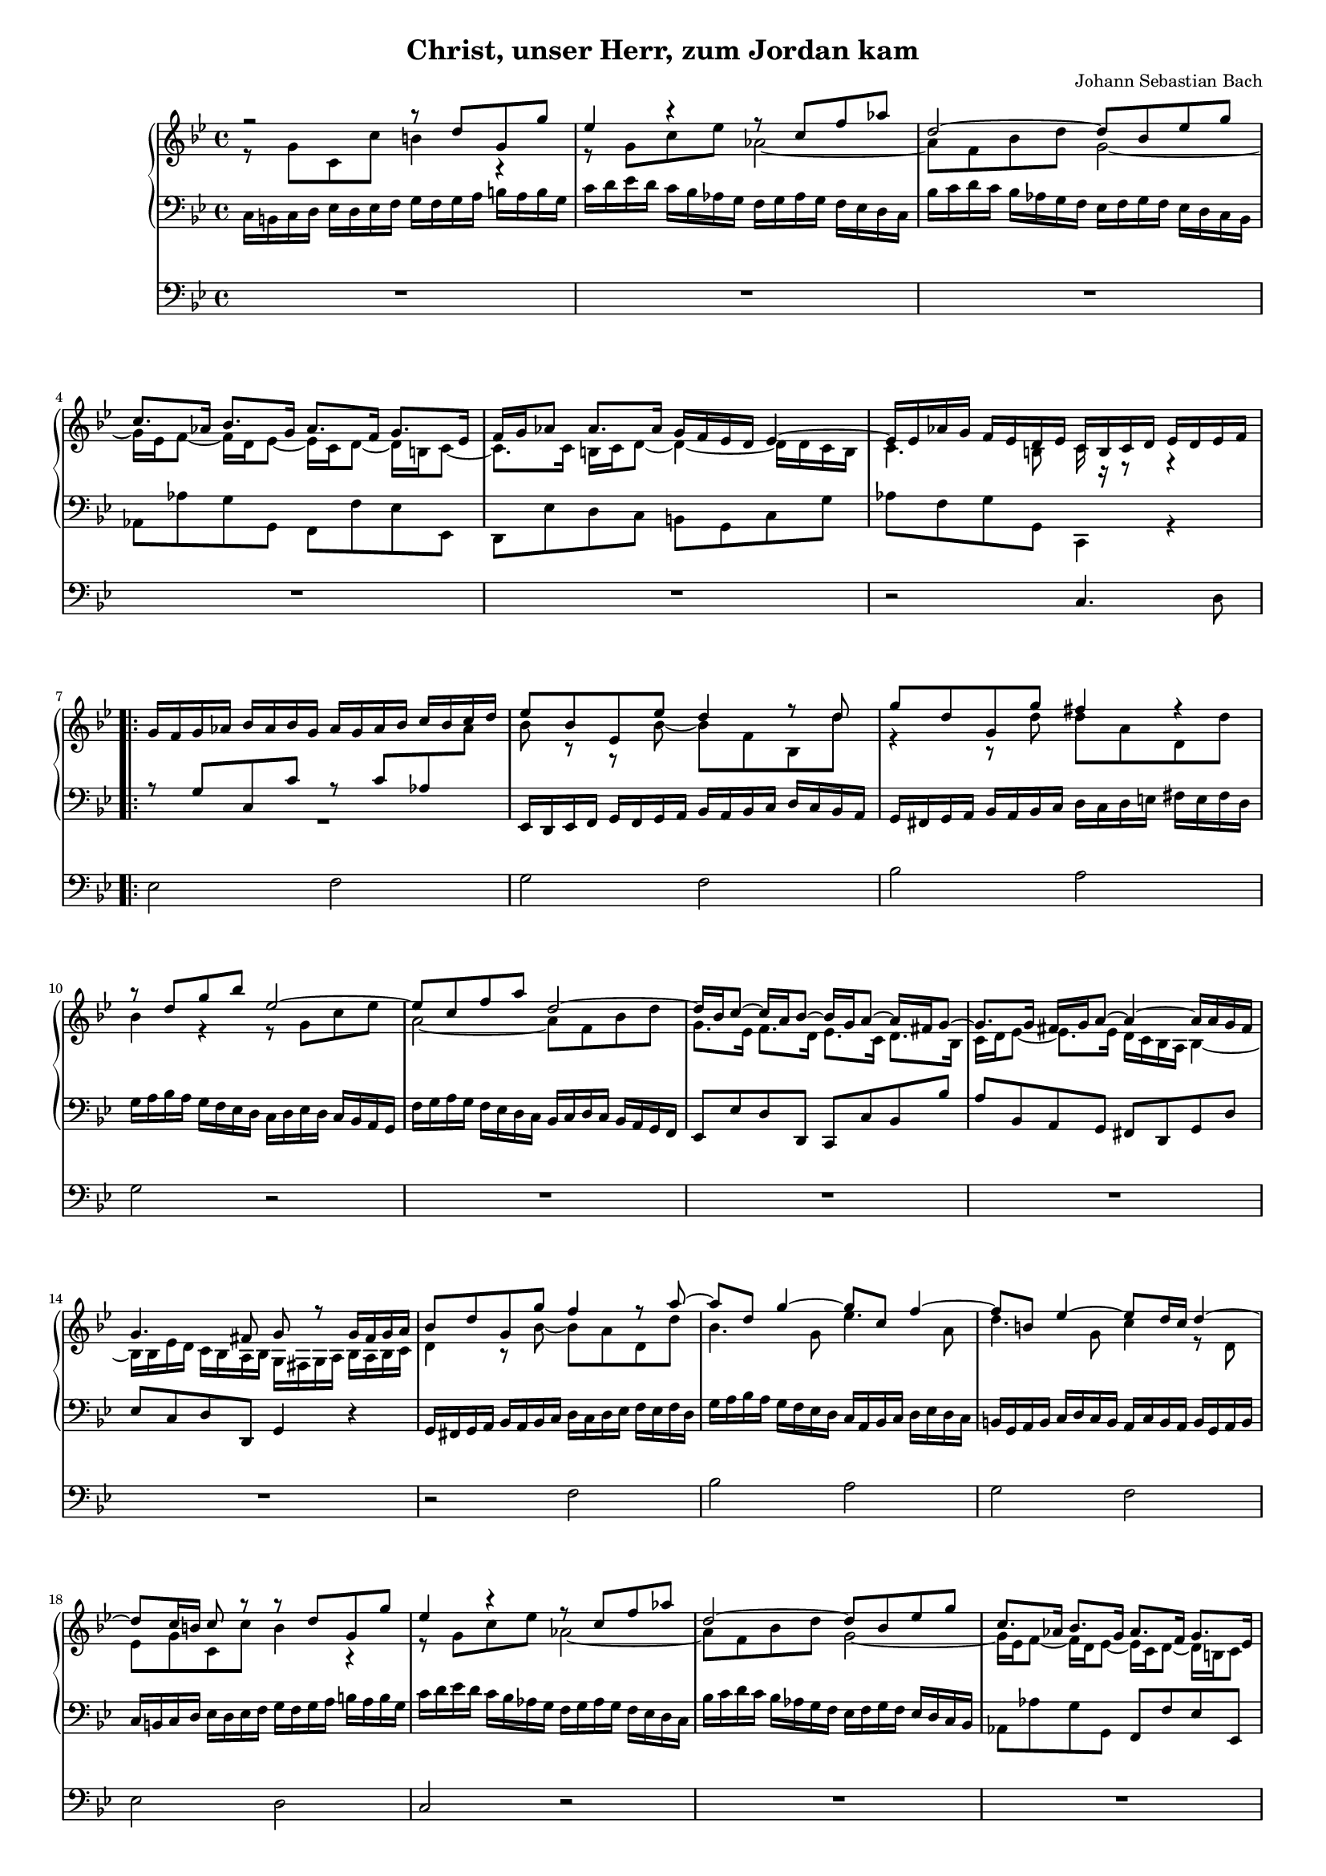 
\version "2.18.2"
% automatically converted by musicxml2ly from BWV_0684.xml
%#(set! paper-alist (cons '("mein Format" . (cons (* 100 mm) (* 140 mm)) ) paper-alist))  #(set-default-paper-size "mein Format") 
#(set-global-staff-size 14)

\header {
  encodingsoftware = "CapToMusic.py CapXML to MusicXML converter version 1.34"
  encodingdescription = "Options: FinaleDolet33=1, ChordCaseMatters=1, ExportToSibelius=0"
  encodingdate = "2015-05-26"
  title = "Christ, unser Herr, zum Jordan kam"
  composer = "Johann Sebastian Bach"
  tagline = ##f
}



\layout {
  \context {
    \Score
    skipBars = ##t
    %autoBeaming = ##f
  }
}

mBreak = { }

PartPOneVoiceOne = \relative d'' {
  \clef "treble" \key bes \major \time 4/4 r2 r8 d8 g,8 g'8 | % 2
  es4 r4 r8 c8
  f8 as8 | % 3
  d,2 ~ d8 bes8 es8 g8 \mBreak | % 4
  c,8. as16 bes8. g16 as8. f16 g8. es16 | % 5
  f16 g16 as8 as8. as16 g16 f16 es16 d16 es4 ~ | % 6
  es16 es16 as16 g16 f16 es16 d16 es16 c16 b16 c16 d16 es16
  d16 es16 f16 \mBreak | % 7
  %\mark \markup { \musicglyph #"scripts.segno" } | % 7
  \repeat volta 2 {
    g16 f16 g16 as16 bes16 as16 bes16 g16 as16 g16 as16 bes16
    c16 bes16 c16 d16
    | % 8
    es8 bes8 es,8 es'8 d4 r8 d8 | % 9
    g8 d8 g,8 g'8 fis4 r4 \mBreak | \barNumberCheck #10
    r8 d8 g8 bes8 es,2 ~ | % 11
    es8 c8 f8 a8 d,2 ~ | % 12
    d16 bes16 c8 ~ c16 a16 bes8 ~ bes16 g16 a8 ~ a16
    fis16 g8 ~ \mBreak | % 13
    g8. g16 fis16 g16 a8 ~ a4 ~ a16 a16 g16 fis16 | % 14
    g4. fis8 g8 r8 g16 fis16 g16 a16 | % 15
    bes8 d8 g,8 g'8 f4 r8 a8 ~ \mBreak | % 16
    a8 d,8 g4 ~ g8 c,8 f4 ~ | % 17
    f8 b,8 es4 ~ es8 d16 c16 d4 ~ | % 18
    d8 c16 b16 c8 r8 r8 d8 g,8 g'8 \mBreak | % 19
    es4 r4 r8 c8 f8 as8 | \barNumberCheck #20
    d,2 ~ d8 bes8 es8 g8 | % 21
    c,8. as16 bes8. g16 as8. f16 g8. es16 | % 22
    f16 g16 as8 ~ as8. as16 g16 f16 es16 d16 es4 \mBreak
    | % 23
    es16 es16 as16 g16 f16 es16 d16 es16
  }
  \alternative {
    {
      c16 b16 c16 d16 es16 d16 es16 f16
    }
    {
      | % 24
      \omit Staff.TimeSignature
      \time 2/4
      c8 g'8 c8 es8 ~

    }
  }
  \time 4/4
  \set Score.currentBarNumber = #24
  es16 f16 es16 d16 c16 bes16 a16 g16 a8 f8 a8 c8
  | % 26
  d4 r4 r8 bes8 es8 g8 \mBreak | % 27
  c,4 r4 r8 d8 a'8 c8 | % 28
  bes2 ~ bes8 g8 c8 bes8 | % 29
  a4 ~ a16 a16 g16 fis16 g8. g16 f16 g16 as8 ~ \mBreak |
  %\barNumberCheck #30
  as16 as ?16 g16 f16 es4 ~ es16 es16 as8 ~ as8 g16 f16 | % 31
  g4 ~ g16 g16 f16 e16 f4 ~ f16 f16 es8 ~ | % 32
  es16 f16 es16 d16 c16 bes16 a16 g16 a4 r8 c8 ~ \mBreak | % 33
  c8 f,8 bes8 d8 g,4 es'4 | % 34
  d4 r8 d8 es8 c8 a8 b16 c16 | % 35
  d8 b8 g8 c8 b8 d8 g,8 f'8 | % 36
  es4 r4 r8 c8 f,8 es'8 \mBreak | % 37
  d4 r16 es16 d16 c16 bes4 r16 c16 bes16 a16 | % 38
  g4 ~ g16 g16 f16 e16 f4 ~ f16 f16 e16 d16 | % 39
  e4 r8 c'8 ~ c8 es ?8 a,8 f'8 ~ \mBreak | %\barNumberCheck #40
  f8 d8 bes8 g'8 ~ g8 es8 a,8 f'8 ~ | % 41
  f8 d8 g,8 es'8 ~ es8 d16 c16 b8 d8 | % 42
  g,8 c8 b8 d8 es8 c8 r4 | % 43
  r8 d8 g,8 g'8 es8 s8 r4 \mBreak | % 44
  r8 c8 f8 as8 d,2 ~ | % 45
  d8 bes8 es8 g8 c,8. as16 bes8. g16 | % 46
  as8. f16 g8. es16 f16 g16 as8 ~ as8. as16 \mBreak | % 47
  g16 f16 es16 d16 es4 ~ es16 es16 as16 g16 f16 es16 d16 e16 | % 48
  f16 e16 d16 c16 f4 ~ f4. e8 | % 49
  f4 r4 r8 g8 c,8 c'8 ~ \mBreak | %\barNumberCheck #50
  c8 bes16 as16 g8 es'8 ~ es8 d16 c16 d8 f8 ~ | % 51
  f8 bes,8 es8 g8 c,4 as'4 | % 52
  g4 r8 g8 as8 f8 d8 e16 f16 \mBreak | % 53
  g8 e8 c8 f8 e8 g8 c,8 bes'8 | % 54
  as4 r4 r8 f8 bes,8 as'8 | % 55
  g4 r16 as16 g16 f16 es4 r16 f16 es16 d16 \mBreak | % 56
  c4 ~ c16 c16 bes16 a16 bes4 ~ bes16 bes16 a16 g16 | % 57
  a8 c8 f,8 f'8 e4 r8 g8 ~ | % 58
  g8 f8 r8 bes,8 bes8 a8 r4 \mBreak | % 59
  r8 f8 bes8 d8 g,4 r8 a'8 | %\barNumberCheck #60
  d,8 e16 fis16 g2 fis8 f8 ~ | % 61
  f8 es16 d16 es8 c8 c8 b8 r8 d8 ~ \mBreak | % 62
  d8 c16 b16 c8 es8 ~ es8 d8 g8 f8 | % 63
  es8 b16 c16 d4 ~ d8 g,8 c8 f,8 | % 64
  es4 ~ es16 d16 es8 d4 ~ d8 c8 | % 65
  b4 r4 r2 ^\fermata \bar "|."
}

PartPOneVoiceThree = \relative b {
  \clef "treble" \key bes \major \time 4/4 s1 | % 2
  s8*15 s8
  \mBreak s1*3 \mBreak | % 7
  \mark \markup { \musicglyph #"scripts.segno" } \repeat volta 2 {
    s1*3 \mBreak s1*3 \mBreak s1*3 \mBreak s1*3 \mBreak s1*4 \mBreak
    s16*7
  }
  \alternative {
    {
      s2 \mark \markup { \musicglyph #"scripts.segno" } s16
    }
    {
      s2 \bar "|"
      s1.
    }
  } s1 \mBreak s1*3 \mBreak s1*3 \mBreak s1*4 \mBreak s1*3 \mBreak s1*4
  \mBreak s1*3 \mBreak s1*3 \mBreak s1*3 \mBreak s1*3 \mBreak s1*3 \mBreak
  s1*3 \mBreak s8*21 b8 ~ b16 \change Staff="2" g8 fis16 \change
  Staff="1" s4 r4 s2 \bar "|."
}

PartPOneVoiceTwo = \relative g' {
  \clef "treble" \key bes \major \time 4/4
  \voiceTwo r8 g8 c,8 c'8 b4 r4 | % 2
  r8 g8 c8
  es8 as,2 ~
  as8 f8 bes8 d8 g,2 ~ \mBreak | % 4
  g16 es16 f8 ~ f16 d16 es8 ~ es16 c16 d8 ~ d16 b16 c8 ~
  | % 5
  c8. c16 b16 c16 d8 ~ d4 ~ d16 d16 c16 b16 | % 6
  c4. b8 c16 r16 r8 r4 \mBreak | % 7
  %\mark \markup { \musicglyph #"scripts.segno" }
  \change Staff="2"
  \repeat volta 2 {
    s2 \voiceOne r8 c8 as8 \change Staff="1" \voiceTwo as'8
    | % 8
    bes8 r8 r8 bes8 ~ bes8 f8 bes,8 d'8 | % 9
    r4 r8 d8 d8 a8 d,8 d'8 \mBreak |
    bes4 r4 r8 g8 c8 es8 | % 11
    a,2 ~ a8 f8 bes8 d8 | % 12
    g,8. es16 f8. d16 es8. c16 d8. bes16 \mBreak | % 13
    c16 d16 es8 ~ es8. es16 d16 c16 bes16
    a16 s4*5 | % 15
    \voiceTwo d4 r8 bes'8 ~ bes8 a8 d,8 d'8 \mBreak | % 16
    bes4. g8 es'4. a,8 | % 17
    d4. g,8 c4 r8 d,8 | % 18
    es8 g8 c,8 c'8 b4 r4 \mBreak | % 19
    r8 g8 c8 es8 as,2 ~ | \barNumberCheck #20
    as8 f8 bes8 d8 g,2 ~ | % 21
    g16 es16 f8 ~ f16 d16 es8 ~ es16 c16 d8 ~ d16 b16
    c8 | % 22
    c8. c16 b16 c16 d8 ~ d4 ~ d16 d16 c16 b16 \mBreak
    c4. b8
    %\mark \markup { \musicglyph #"scripts.segno" }
  }
  \alternative {
    {

      c16 r16 r8 r4
    }
    {
      | % 24
      c16 d16 es16 d16 c16 bes ?16 a ?16 g16

    }
  }
  a8 c8 f,8 \change Staff="1" \voiceTwo f'8 es8 c8 f8 a8
  bes8 f8 bes8 d8 g,4 r4 \mBreak | % 27
  r8 es8 a8 c8 ~ c8 a8 d4 ~ | % 28
  d8 d8 g8 f8 es2 ~ | % 29
  es16 es16 d16 c16 bes4 ~ bes16 bes16 es8 ~ es8 d16 c16
  \mBreak | %\barNumberCheck #30
  d4 ~ d16 d16 c16 b16 c8. c16 bes16 c16 des8 ~ | % 31
  des16 des16 c16 bes16 as8 c8 r16 bes16 c16 des16 g,8.
  g16 | % 32
  f4 r4 r8 c8 f8 a8 \mBreak | % 33
  d,4 r8 f8 ~ f16 d16 es8 g8 c8 | % 34
  a8 fis8 d8 g8 ~ g4 f4 ~ | % 35
  f ?4 es4 d4 r4 | % 36
  r8 g8 c,8 bes'8 a4 r4 \mBreak | % 37
  r16 bes16 a16 g16 fis4 r16 g16 f16 e16 d4 ~ | % 38
  d16 cis16 d16 e16 a,4 ~ a16 b16 c16 d16 g,4 ~ | % 39
  g8 g'8 c,8 bes'8 a4 r8 c8 \mBreak | %\barNumberCheck #40
  f,8 bes8 g8 bes8 es8 c8 f,8 a8 | % 41
  d8 f,8 es8 g8 c8 f,16 es16 d8 f8 ~ | % 42
  f8 es8 d8 b'8 c8 g8 c,8 c'8 | % 43
  b4 r4 r8 g8 c8 es8 \mBreak | % 44
  as,2 ~ as8 f8 bes8 d8 | % 45
  g,2 ~ g16 es16 f8 ~ f16 d16 es8 ~ | % 46
  es16 c16 d8 ~ d16 b16 c8 ~ c8. c16 b16 c16 d8 ~
  \mBreak | % 47
  d4 ~ d16 d16 c16 b16 c4. bes ?8 ~ | % 48
  \voiceTwo
  %\change Staff = "1"
  bes4 ~ bes16 as16 g16 f16 g16 bes16 des16 c16 bes16 as16 g16 bes16 | % 49
  as8  c8 f,8 \change Staff="1"
  f'8 ~ f8 es ?16 f16 g8 r8 \mBreak | %\barNumberCheck #50
  r4 r8 g8 c8 as8 f8 d'8 | % 51
  g,4 r8 es'8 ~ es8 as,8 c8 f8 | % 52
  d8 b8 g8 c8 ~ c8 b16 a16 bes4 ~ \mBreak | % 53
  bes4 as4 g4 r4 | % 54
  r8 c8 f,8 es'8 d4 r4 | % 55
  r16 es16 d16 c16 b4 r16 c16 bes16 a ?16 g4 ~ \mBreak | % 56
  g16 fis16 g16 a16 d,4 ~ d16 e16 f16 g16 c,4 ~ | % 57
  c4 r4 r8 g'8 c,8 bes'8 | % 58
  a16 bes16 c16 bes16 a16 g16 f16 e16 f8 c8 f8 a8 \mBreak | % 59
  d,4 r8 bes'8 ~ bes8 a16 g16 a4 ~ | %\barNumberCheck #60
  a4 g8 d'8 ~ d8 c16 bes16 c8 a8 | % 61
  d4 r8 es,8 ~ es8 d16 c16 d8 f8 ~ \mBreak | % 62
  f8 es8 r8 c'8 ~ c8 b8 r8 b8 | % 63
  c8 f,8 ~ f8 es16 d16 es4 r8 d8 ~ | % 64
  d16 d16 c16 b16 c8. c16 ~

  <<
    {
      \voiceTwo
      c16 a16 b16 \change Staff="2" \voiceOne f16 ees4 |
      d4 r4 r2 \bar "|."
    }
    \new Voice \relative b {
      \voiceThree
      s8 b8~ \voiceFour b16 g8 fis16 |
      g4 r4 r2
    }
  >>
}

PartPOneVoiceFive = \relative a {
  \key bes \major \time 4/4 \clef "bass" s1*3 \mBreak s1*3 \mBreak | % 7
  %\repeat volta 2 {
  \voiceTwo R1
  s1*2 \mBreak s1*3 \mBreak | % 13
  \oneVoice a8 bes,8 a8 g8 fis8 d8 g8 d'8 | % 14
  es8 c8 d8 d,8 g4 r4 s1 \mBreak s1*3 \mBreak s1*4 \mBreak s16*7
}

PartPOneVoiceFour = \relative c {
  \key bes \major \time 4/4 \clef "bass"
  c16 b16 c16 d16 es16 d16 es16 f16 g16 f16 g16 a16 b16 a16 b16 g16 | % 2
  c16 d16 es16 d16 c16 bes16 as16 g16 f16 g16 as16 g16 f16
  es16 d16 c16 | % 3
  bes'16 c16 d16 c16 bes16 as16 g16 f16 es16 f16 g16 f16
  es16 d16 c16 bes16 \mBreak | % 4
  as8 as'8 g8 g,8 f8 f'8 es8 es,8 | % 5
  d8 es'8 d8 c8 b8 g8 c8 g'8 | % 6
  as8 f8 g8 g,8 c,4 r4 \mBreak | % 7
  \repeat volta 2 {
    \voiceOne
    r8 g''8 c,8 c'8 s2 | % 8
    \oneVoice es,,16 d16 es16 f16 g16 f16 g16 a16 bes16 a16 bes16 c16 d16 c16 bes16 a16 | % 9
    g16 fis16 g16 a16 bes16 a16 bes16 c16 d16 c16 d16 e16 fis16 e16 fis16 d16 \mBreak | \barNumberCheck #10
    g16 a16 bes16 a16 g16 f16 es16 d16 c16 d16 es16 d16 c16 bes16 a16 g16 | % 11
    f'16 g16 a16 g16 f16 es16 d16 c16 bes16 c16 d16 c16 bes16 a16 g16 f16 | % 12
    es8 es'8 d8 d,8 c8 c'8 bes8 bes'8 \mBreak s2. \voiceTwo
    \change Staff = "1" bes4 ~ | % 14
    bes16 bes16 es16 d16 c16 bes16 a16 bes16 g16 fis16 g16 a16 bes16 a16 bes16 c16 | % 15
    \oneVoice
    \change Staff = "2" g,16 fis16 g16 a16 bes16 a16 bes16 c16 d16 c16 d16 es16
    f16 es16 f16 d16 \mBreak | % 16
    g16 a16 bes16 a16 g16 f16 es16 d16 c16 a16 bes16 c16
    d16 es16 d16 c16 | % 17
    b16 g16 a16 b16 c16 d16 c16 b16 a16 c16 b16 a16 b16
    g16 a16 b16 | % 18
    c16 b16 c16 d16 es16 d16 es16 f16 g16 f16 g16 a16 b16
    a16 b16 g16 \mBreak | % 19
    c16 d16 es16 d16 c16 bes16 as16 g16 f16 g16 as16 g16
    f16 es16 d16 c16 | \barNumberCheck #20
    bes'16 c16 d16 c16 bes16 as16 g16 f16 es16 f16 g16 f16
    es16 d16 c16 bes16 | % 21
    as8 as'8 g8 g,8 f8 f'8 es8 es,8 | % 22
    d8 es'8 d8 c8 b8 g8 c8 g'8
    as8 f8 g8 g,8
  }
  \alternative {
    {

      c,4 r4
    }
    {
      | % 24
      \omit Staff.TimeSignature
      c4 \voiceTwo r4


    }
  }
  r2 f'16 g16 a16 g16 f16 es16 d16 c16
  bes16 c16 d16 c16 bes16 a16 g16 f16 es'16 f16 g16 f16 es16
  d16 c16 bes16 \mBreak | % 27
  a16 bes16 c16 bes16 a16 g16 fis16 e16 d'16 e16 fis16 e16
  d16 c16 bes16 a16 | % 28
  g16 a16 bes16 a16 g16 f16 es16 d16 c'16 d16 es16 d16 c16
  bes16 a16 g16 | % 29
  fis8 d8 g8 d'8 es8 c8 as'8 f8 \mBreak | %\barNumberCheck #30
  b,8 g8 c8 g'8 as8 f8 des'8 bes8 | % 31
  e,8 c8 f8 aes,8 des8 bes8 c8 es8 | % 32
  a, ?8 f8 a8 c8 f16 g16 f16 es16 d16 c16 bes16 a16 \mBreak
  | % 33
  bes16 a16 bes16 c16 d16 c16 d16 bes16 es16 f16 es16 d16
  c16 bes16 a16 g16 | % 34
  fis16 d16 e16 fis16 g16 a16 bes16 g16 c16 a16 bes16 c16
  d16 es16 d16 c16 | % 35
  b16 g16 a16 b16 c16 d16 es16 f16 g16 f16 g16 a16 b16 a16
  b16 g16 | % 36
  c,16 b16 c16 d16 es16 d16 es16 c16 f16 es16 f16 g16 a16
  g16 a16 f16 \mBreak | % 37
  bes8 bes,8 a8 a'8 g8 g,8 f8 f'8 | % 38
  e8 d8 cis8 a8 d8 c8 b8 g8 | % 39
  c16 b16 c16 d16 e16 d16 e16 c16 f16 g16 a16 g16 f16 es16
  d16 c16 \mBreak | %\barNumberCheck #40
  d16 bes16 c16 d16 es16 f16 es16 d16 c16 a16 bes16 c16 d16
  es16 d16 c16 | % 41
  b16 g16 a16 b16 c16 d16 c16 bes16 a16 c16 d16 es16 f16
  es16 d16 c16 | % 42
  b16 d16 es16 f16 g16 f16 es16 d16 c16 b16 c16 d16 es16
  d16 es16 f16 | % 43
  g16 f16 g16 a16 b16 a16 b16 g16 c16 d16 es16 d16 c16
  bes16 as16 g16 \mBreak | % 44
  f16 g16 as16 g16 f16 es16 d16 c16 bes'16 c16 d16 c16 bes16
  as16 g16 f16 | % 45
  es16 f16 g16 f16 es16 d16 c16 bes16 as8 as'8 g8 g,8 | % 46
  f8 f'8 es8 es,8 d8 es'8 d8 c8 \mBreak | % 47
  b8 g8 c8 g'8 aes8 f g g,
  c, c' des aes bes g c c,

  %\change Staff = "2"
  f16 e16 f16 g16 as16 g16 as16 bes16 c16 b16 c16 d16 es16
  d16 es16 f16 \mBreak |
  g16 as16 g16 f16 es16 d16 c16 bes16 as16 f16 g16 as16
  bes16 as16 g16 f16 | % 51
  es16 d16 es16 f16 g16 f16 g16 es16 as16 bes16 as16 g16 f16
  es'16 d16 c16 | % 52
  b16 g16 a16 b16 c16 d16 es16 c16 f16 d16 es16 f16 g16
  as16 g16 f16 \mBreak | % 53
  e16 c16 d16 e16 f16 g16 as16 bes16 c16 bes16 c16 d16 e16
  d16 e16 c16 | % 54
  f,16 e16 f16 g16 as16 g16 as16 f16 bes16 as16 bes16 c16
  d16 c16 d16 bes16 | % 55
  es8 es,8 d8 d'8 c8 c,8 bes8 bes'8 \mBreak | % 56
  a8 g8 fis8 d8 g8 f8 e8 c8 | % 57
  f,16 e16 f16 g16 a16 g16 a16 bes16 c16 bes16 c16 d16 e16
  d16 e16 c16 | % 58
  f8 f,8 a8 c8 f16 g16 a16 g16 f16 es ?16 d16 c16 \mBreak | % 59
  bes16 c16 d16 c16 bes16 a16 g16 f16 e16 g16 fis16 e16
  fis16 d16 e16 fis16 |
  g16 fis16 g16 a16 bes16 a16 bes16 c16 d16 c16 d16 es16 d16
  es16 d16 c16 | % 61
  b16 g16 a16 b16 c16 d16 es16 f16 g16 f16 g16 a16 b16 a16
  b16 g16 \mBreak | % 62
  c16 b16 c16 d16 \clef "treble" es16 d16 es16 f16 g16 f16 g16 as16 g16
  f16 es16 d16 | % 63
  c16 es16 d16 c16 \clef "bass" b16 a16 g16 f16 es16 f16 g16 f16 es16
  d16 c16 b16 | % 64
  c8 g8 es8 c8 g'2~ | % 65
  g4 r4 r2 \bar "|."
}

pedal = \relative c {
  \key bes \major \time 4/4 \clef "bass"
  R1*3 \mBreak | % 4
  R1*2 | % 6
  r2 c4. d8 \mBreak
  \repeat volta 2 {
    %\mark \markup { \musicglyph #"scripts.segno" } | % 7
    es2 f2 | % 8
    g2 f2 | % 9
    bes2 a2 \mBreak | \barNumberCheck #10
    g2 r2 | % 11
    R1*2 \mBreak | % 13
    R1*2 | % 15
    r2 f2 \mBreak | % 16
    bes2 a2 | % 17
    g2 f2 | % 18
    es2 d2 \mBreak | % 19
    c2 r2 | \barNumberCheck #20
    R1*3 \mBreak
    r2
  }
  \alternative {
    {
      c4. d8
    }
    {
      | % 24
      \omit Staff.TimeSignature
      c2

    }
  }
  f2
  f2 | % 26
  d2 g2 \mBreak | % 27
  g2 fis2 | % 28
  g2 r2 | % 29
  R1 \mBreak | %\barNumberCheck #30
  R1 | % 31
  r2 g2 | % 32
  c2 c2 \mBreak | % 33
  d2 bes4 c4 ~ | % 34
  c4 bes4 a2 | % 35
  g2 r2 | % 36
  R1 \mBreak | % 37
  R1*2 | % 39
  r2 a2 \mBreak | %\barNumberCheck #40
  bes2 a2 | % 41
  g2 f2 | % 42
  g2 es2 | % 43
  d2 r2 \mBreak | % 44
  R1*3 \mBreak | % 47
  R1*2 | % 49
  r2 c2 \mBreak |
  es2 f2 | % 51
  g2 es4 f4 ~ | % 52
  f4 es4 d2 \mBreak | % 53
  c2 r2 | % 54
  R1*2 \mBreak | % 56
  R1 | % 57
  r2 c'2 | % 58
  c2 c2 \mBreak | % 59
  d2 c2 |
  bes2 a2 | % 61
  g1 ~ \mBreak | % 62
  g1 ~ | % 63
  g1 ~ | % 64
  g1 ~ | % 65
  g4 r4 r2_\fermata \bar "|."
}



% The score definition
\score {
  <<
    \new PianoStaff <<
      \context Staff = "1" <<
        \context Voice = "PartPOneVoiceOne" { \voiceOne \PartPOneVoiceOne }
        %\context Voice = "PartPOneVoiceThree" { \voiceTwo \PartPOneVoiceThree }
        \context Voice = "PartPOneVoiceTwo" { \voiceThree \PartPOneVoiceTwo }
      >> \context Staff = "2" <<
        \context Voice = "PartPOneVoiceFive" { \voiceOne \PartPOneVoiceFive }
        \context Voice = "PartPOneVoiceFour" { \voiceTwo \PartPOneVoiceFour }
        %\context Voice = "PartPOneVoiceSix" { \voiceThree \PartPOneVoiceSix }
      >>
    >>
    \context Staff = "3" <<
      \context Voice = "PartPOneVoiceSeven" { \pedal }
    >>


  >>
  \layout {}
  % To create MIDI output, uncomment the following line:
  % \midi {}
}

\paper {
  ragged-last-bottom = ##f
  %left-margin = 0.1\cm
  %right-margin = 0\cm
  %top-margin = 0\cm
  %bottom-margin = 0\cm
}

